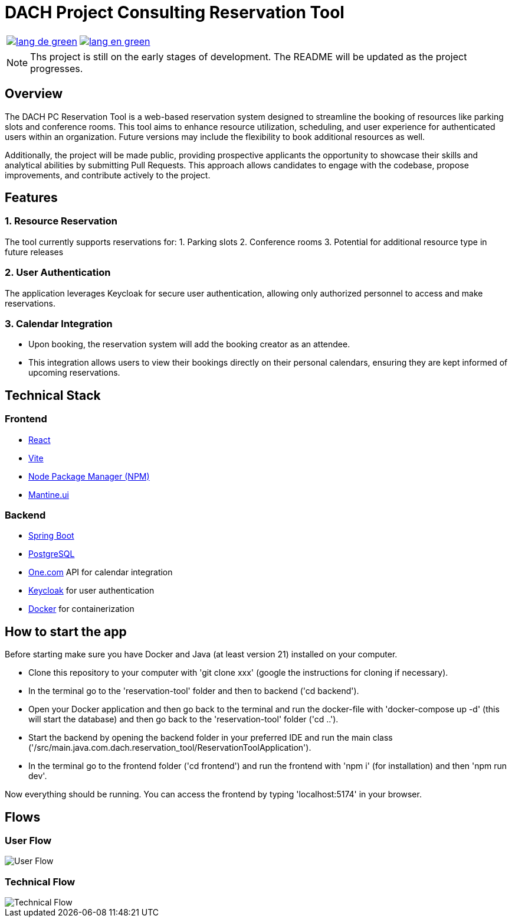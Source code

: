 = DACH Project Consulting Reservation Tool
:icons: font


[%autowidth, cols="a,a", frame=none, grid=none]
|===
| image::https://img.shields.io/badge/lang-de-green.svg[link=README.de.adoc]
| image::https://img.shields.io/badge/lang-en-green.svg[link=README.adoc]
|===

NOTE: Ths project is still on the early stages of development. The README will be updated as the project progresses.

== Overview
The DACH PC Reservation Tool is a web-based reservation system designed to streamline the booking of resources like parking slots and conference rooms. This tool aims to enhance resource utilization, scheduling, and user experience for authenticated users within an organization. Future versions may include the flexibility to book additional resources as well.

Additionally, the project will be made public, providing prospective applicants the opportunity to showcase their skills and analytical abilities by submitting Pull Requests. This approach allows candidates to engage with the codebase, propose improvements, and contribute actively to the project.

== Features

=== 1. Resource Reservation

The tool currently supports reservations for:
1. Parking slots
2. Conference rooms
3. Potential for additional resource type in future releases

=== 2. User Authentication

The application leverages Keycloak for secure user authentication, allowing only authorized personnel to access and make reservations.

=== 3. Calendar Integration

* Upon booking, the reservation system will add the booking creator as an attendee.
* This integration allows users to view their bookings directly on their personal calendars, ensuring they are kept informed of upcoming reservations.



== Technical Stack

=== Frontend
- https://react.dev/[React]
- https://vite.dev/[Vite]
- https://www.npmjs.com/[Node Package Manager (NPM)]
- https://mantine.dev/[Mantine.ui]

=== Backend
- https://spring.io/[Spring Boot]
- https://www.postgresql.org/[PostgreSQL]
- https://www.one.com/en/[One.com] API for calendar integration
- https://www.keycloak.org/[Keycloak] for user authentication
- https://www.docker.com/[Docker] for containerization

== How to start the app
Before starting make sure you have Docker and Java (at least version 21) installed on your computer.

* Clone this repository to your computer with 'git clone xxx' (google the instructions for cloning if necessary).
* In the terminal go to the 'reservation-tool' folder and then to backend ('cd backend').
* Open your Docker application and then go back to the terminal and run the docker-file with 'docker-compose up -d' (this will start the database) and then go back to the 'reservation-tool' folder ('cd ..').
* Start the backend by opening the backend folder in your preferred IDE and run the main class ('/src/main.java.com.dach.reservation_tool/ReservationToolApplication').
* In the terminal go to the frontend folder ('cd frontend') and run the frontend with 'npm i' (for installation) and then 'npm run dev'.

Now everything should be running. You can access the frontend by typing 'localhost:5174' in your browser.


== Flows

=== User Flow
image::assets/UserFlow.png[User Flow]

=== Technical Flow
image::assets/TechnicalFlow.png[Technical Flow]

